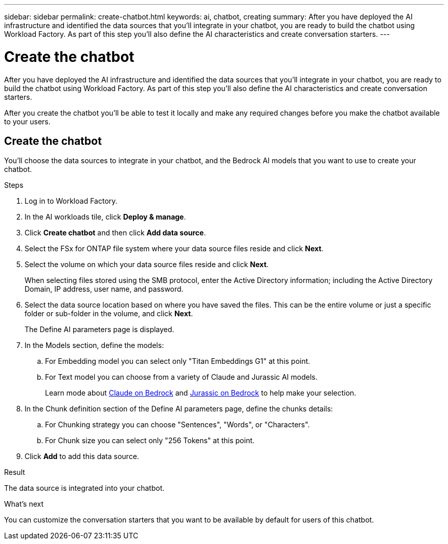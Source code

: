 ---
sidebar: sidebar
permalink: create-chatbot.html
keywords: ai, chatbot, creating
summary: After you have deployed the AI infrastructure and identified the data sources that you'll integrate in your chatbot, you are ready to build the chatbot using Workload Factory. As part of this step you'll also define the AI characteristics and create conversation starters.
---

= Create the chatbot
:icons: font
:imagesdir: ./media/

[.lead]
After you have deployed the AI infrastructure and identified the data sources that you'll integrate in your chatbot, you are ready to build the chatbot using Workload Factory. As part of this step you'll also define the AI characteristics and create conversation starters.

After you create the chatbot you'll be able to test it locally and make any required changes before you make the chatbot available to your users.

== Create the chatbot

You'll choose the data sources to integrate in your chatbot, and the Bedrock AI models that you want to use to create your chatbot.

.Steps

. Log in to Workload Factory.

. In the AI workloads tile, click *Deploy & manage*. 

. Click *Create chatbot* and then click *Add data source*.

. Select the FSx for ONTAP file system where your data source files reside and click *Next*.

. Select the volume on which your data source files reside and click *Next*.
+
When selecting files stored using the SMB protocol, enter the Active Directory information; including the Active Directory Domain, IP address, user name, and password. 

. Select the data source location based on where you have saved the files. This can be the entire volume or just a specific folder or sub-folder in the volume, and click *Next*.
+
The Define AI parameters page is displayed.

. In the Models section, define the models:

.. For Embedding model you can select only "Titan Embeddings G1" at this point.
.. For Text model you can choose from a variety of Claude and Jurassic AI models. 
+
Learn mode about https://aws.amazon.com/bedrock/claude/[Claude on Bedrock^] and https://aws.amazon.com/bedrock/jurassic/[Jurassic on Bedrock^] to help make your selection.

. In the Chunk definition section of the Define AI parameters page, define the chunks details:

.. For Chunking strategy you can choose "Sentences", "Words", or "Characters".
.. For Chunk size you can select only "256 Tokens" at this point.

. Click *Add* to add this data source.

.Result

The data source is integrated into your chatbot.

.What's next

You can customize the conversation starters that you want to be available by default for users of this chatbot.
